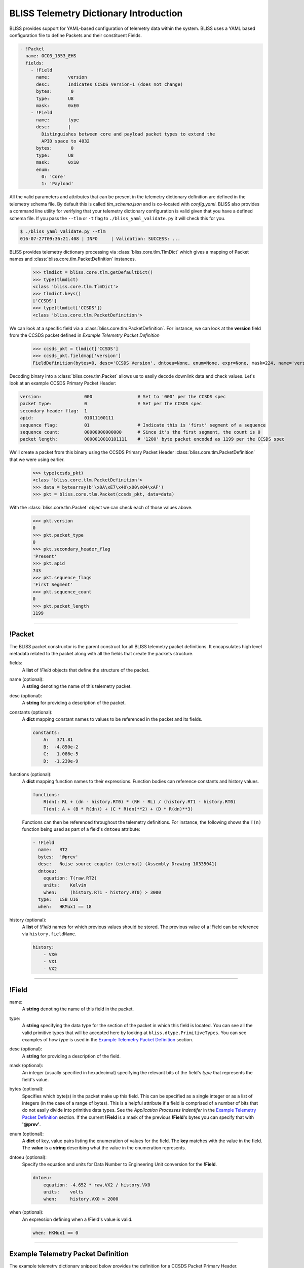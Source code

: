 BLISS Telemetry Dictionary Introduction
=======================================

BLISS provides support for YAML-based configuration of telemetry data within the system. BLISS uses a YAML based configuration file to define Packets and their constituent Fields.

.. code-block:: yaml

    - !Packet
      name: OCO3_1553_EHS
      fields:
        - !Field
          name:       version
          desc:       Indicates CCSDS Version-1 (does not change)
          bytes:       0
          type:       U8
          mask:       0xE0
        - !Field
          name:       type
          desc:       |
            Distinguishes between core and payload packet types to extend the
            APID space to 4032
          bytes:       0
          type:       U8
          mask:       0x10
          enum:
            0: 'Core'
            1: 'Payload'

All the valid parameters and attributes that can be present in the telemetry dictionary definition are defined in the telemetry schema file. By default this is called *tlm_schema.json* and is co-located with *config.yaml*.  BLISS also provides a command line utility for verifying that your telemetry dictionary configuration is valid given that you have a defined schema file. If you pass the ``--tlm`` or ``-t`` flag to ``./bliss_yaml_validate.py`` it will check this for you.

.. code-block:: bash

    $ ./bliss_yaml_validate.py --tlm
    016-07-27T09:36:21.408 | INFO     | Validation: SUCCESS: ...

BLISS provides telemetry dictionary processing via :class:`bliss.core.tlm.TlmDict` which gives a mapping of Packet names and :class:`bliss.core.tlm.PacketDefinition` instances.

    >>> tlmdict = bliss.core.tlm.getDefaultDict()
    >>> type(tlmdict)
    <class 'bliss.core.tlm.TlmDict'>
    >>> tlmdict.keys()
    ['CCSDS']
    >>> type(tlmdict['CCSDS'])
    <class 'bliss.core.tlm.PacketDefinition'>

We can look at a specific field via a :class:`bliss.core.tlm.PacketDefinition`. For instance, we can look at the **version** field from the CCSDS packet defined in `Example Telemetry Packet Definition`

    >>> ccsds_pkt = tlmdict['CCSDS']
    >>> ccsds_pkt.fieldmap['version']
    FieldDefinition(bytes=0, desc='CCSDS Version', dntoeu=None, enum=None, expr=None, mask=224, name='version', shift=5, _type=PrimitiveType('U8'), units=None, when=None)


Decoding binary into a :class:`bliss.core.tlm.Packet` allows us to easily decode downlink data and check values. Let's look at an example CCSDS Primary Packet Header:

.. code-block:: none

   version:                000                 # Set to '000' per the CCSDS spec
   packet type:            0                   # Set per the CCSDS spec
   secondary header flag:  1
   apid:                   01011100111
   sequence flag:          01                  # Indicate this is 'first' segment of a sequence
   sequence count:         00000000000000      # Since it's the first segment, the count is 0
   packet length:          0000010010101111    # '1200' byte packet encoded as 1199 per the CCSDS spec

We'll create a packet from this binary using the CCSDS Primary Packet Header :class:`bliss.core.tlm.PacketDefinition` that we were using earlier.

    >>> type(ccsds_pkt)
    <class 'bliss.core.tlm.PacketDefinition'>
    >>> data = bytearray(b'\x0A\xE7\x40\x00\x04\xAF')
    >>> pkt = bliss.core.tlm.Packet(ccsds_pkt, data=data)

With the :class:`bliss.core.tlm.Packet` object we can check each of those values above.

    >>> pkt.version
    0
    >>> pkt.packet_type
    0
    >>> pkt.secondary_header_flag
    'Present'
    >>> pkt.apid
    743
    >>> pkt.sequence_flags
    'First Segment'
    >>> pkt.sequence_count
    0
    >>> pkt.packet_length
    1199

----

!Packet
-------

The BLISS packet constructor is the parent construct for all BLISS telemetry packet definitions. It encapsulates high level metadata related to the packet along with all the fields that create the packets structure.

fields:
    A **list** of *!Field* objects that define the structure of the packet.

name (optional):
    A **string** denoting the name of this telemetry packet.

desc (optional):
    A **string** for providing a description of the packet.

constants (optional):
    A **dict** mapping constant names to values to be referenced in the packet and its fields.

    .. code-block:: yaml

       constants:
           A:   371.81
           B:  -4.850e-2
           C:   1.086e-5
           D:  -1.239e-9

functions (optional):
    A **dict** mapping function names to their expressions. Function bodies can reference constants and history values.

    .. code-block:: yaml

       functions:
           R(dn): RL + (dn - history.RT0) * (RH - RL) / (history.RT1 - history.RT0)
           T(dn): A + (B * R(dn)) + (C * R(dn)**2) + (D * R(dn)**3)

    Functions can then be referenced throughout the telemetry definitions. For instance, the following shows the ``T(n)`` function being used as part of a field's ``dntoeu`` attribute:

    .. code-block:: yaml

       - !Field
         name:   RT2
         bytes:  '@prev'
         desc:   Noise source coupler (external) (Assembly Drawing 10335041)
         dntoeu:
           equation: T(raw.RT2)
           units:    Kelvin
           when:     (history.RT1 - history.RT0) > 3000
         type:   LSB_U16
         when:   HKMux1 == 18

history (optional):
    A **list** of *!Field* names for which previous values should be stored. The previous value of a !Field can be reference via ``history.fieldName``.

    .. code-block:: yaml

       history:
           - VX0
           - VX1
           - VX2
----

!Field
------

name:
    A **string** denoting the name of this field in the packet.

type:
    A **string** specifying the data type for the section of the packet in which this field is located. You can see all the valid primitive types that will be accepted here by looking at ``bliss.dtype.PrimitiveTypes``. You can see examples of how *type* is used in the `Example Telemetry Packet Definition`_ section.

desc (optional):
    A **string** for providing a description of the field.

mask (optional):
    An integer (usually specified in hexadecimal) specifying the relevant bits of the field's *type* that represents the field's value.

bytes (optional):
    Specifies which byte(s) in the packet make up this field. This can be specified as a single integer or as a list of integers (in the case of a range of bytes). This is a helpful attribute if a field is comprised of a number of bits that do not easily divide into primitive data types. See the *Application Processes Indentifer* in the `Example Telemetry Packet Definition`_ section. If the current **!Field** is a mask of the previous **!Field**'s bytes you can specify that with **'@prev'**.

enum (optional):
    A **dict** of key, value pairs listing the enumeration of values for the field. The **key** matches with the value in the field. The **value** is a **string** describing what the value in the enumeration represents.

dntoeu (optional):
    Specify the equation and units for Data Number to Engineering Unit conversion for the **!Field**.

    .. code-block:: yaml

       dntoeu:
           equation: -4.652 * raw.VX2 / history.VX0
           units:    volts
           when:     history.VX0 > 2000

when (optional):
    An expression defining when a !Field's value is valid.

    .. code-block:: yaml

       when: HKMux1 == 0

----

Example Telemetry Packet Definition
-----------------------------------

The example telemetry dictionary snipped below provides the definition for a CCSDS Packet Primary Header.

.. image:: _static/ccsds_prim_header.png

.. code-block:: yaml

    - !Packet
      name: CCSDS
      fields:
        - !Field
          name:   version
          desc:   CCSDS Version
          bytes:  0
          type:   U8
          mask:   0xE0

        - !Field
          name:   packet_type
          bytes:  0
          type:   U8
          mask:   0x10

        - !Field
          name:   secondary_header_flag
          desc:   |
            Indicates whether, or not, a Secondary Header follows the primary
            header (always set to 1)
          bytes:  0
          type:   U8
          mask:   0x08
          enum:
            0: 'Not Present'
            1: 'Present'

        - !Field
          name:   apid
          desc:   |
            Used in conjunction with packet_type to define the Logical
            Data Path
          bytes:  [0, 1]
          type:   MSB_U16
          mask:   0x07FF

        - !Field
          name:   sequence_flags
          desc:   |
            When sending commands, the sequence flags must be marked as
            unsegmented data. All other PL packets may be per source/destination
            ICDs.
          bytes:  2
          type:   U8
          mask:   0xC0
          enum:
            0: 'Continuation Segment'
            1: 'First Segment'
            2: 'Last Segment'
            3: 'Unsegmented'

        - !Field
          name:   sequence_count
          desc:   |
            Sequential count which numbers each packet on a Logical Data Path,
            i.e. a separate counter is maintained for each source-destination
            pair.
          bytes:  [2, 3]
          mask:   0x03FF
          type:   MSB_U16

        - !Field
          name:   packet_length
          desc:   |
            Sequential count which expresses the length of the remainder of the
            packet including checkword if present. The value is the number of
            bytes (octets) following the field minus 1.
          type:   MSB_U16
